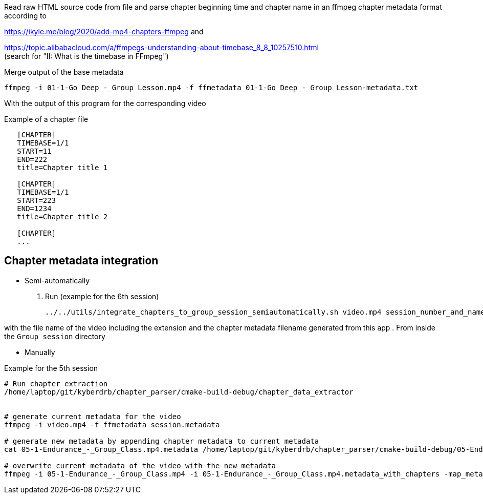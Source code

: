 Read raw HTML source code from file
and parse chapter beginning time and chapter name in an ffmpeg chapter metadata format according to

https://ikyle.me/blog/2020/add-mp4-chapters-ffmpeg
and

https://topic.alibabacloud.com/a/ffmpegs-understanding-about-timebase_8_8_10257510.html +
(search for "II: What is the timebase in FFmpeg")

Merge output of the base metadata

 ffmpeg -i 01-1-Go_Deep_-_Group_Lesson.mp4 -f ffmetadata 01-1-Go_Deep_-_Group_Lesson-metadata.txt

With the output of this program for the corresponding video

Example of a chapter file

....
   [CHAPTER]
   TIMEBASE=1/1
   START=11
   END=222
   title=Chapter title 1

   [CHAPTER]
   TIMEBASE=1/1
   START=223
   END=1234
   title=Chapter title 2

   [CHAPTER]
   ...
....

## Chapter metadata integration

- Semi-automatically

    . Run (example for the 6th session)

    ../../utils/integrate_chapters_to_group_session_semiautomatically.sh video.mp4 session_number_and_name.chapter_timestamps

with the file name of the video including the extension and the chapter metadata filename generated from this app
. From inside the `Group_session` directory

- Manually

Example for the 5th session

....
# Run chapter extraction
/home/laptop/git/kyberdrb/chapter_parser/cmake-build-debug/chapter_data_extractor


# generate current metadata for the video
ffmpeg -i video.mp4 -f ffmetadata session.metadata

# generate new metadata by appending chapter metadata to current metadata
cat 05-1-Endurance_-_Group_Class.mp4.metadata /home/laptop/git/kyberdrb/chapter_parser/cmake-build-debug/05-Endurance.chapter_timestamps | head --lines=-1 > 05-1-Endurance_-_Group_Class.mp4.metadata_with_chapters

# overwrite current metadata of the video with the new metadata
ffmpeg -i 05-1-Endurance_-_Group_Class.mp4 -i 05-1-Endurance_-_Group_Class.mp4.metadata_with_chapters -map_metadata 1 -codec copy 05-1-Endurance_-_Group_Class_-_with_chapters.mp4
....

